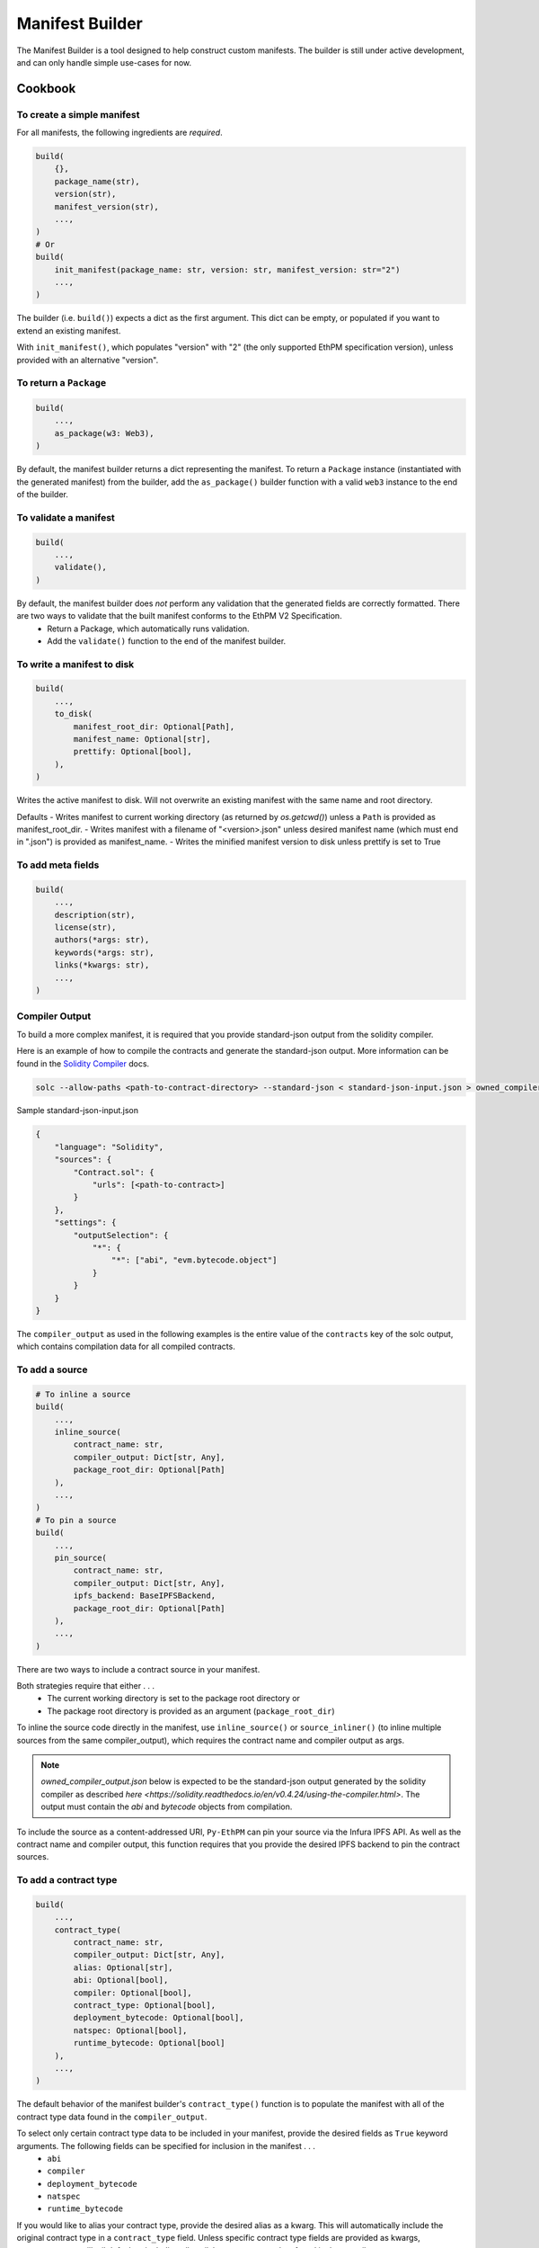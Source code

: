 Manifest Builder
================

The Manifest Builder is a tool designed to help construct custom manifests. The builder is still under active development, and can only handle simple use-cases for now. 


Cookbook
--------

To create a simple manifest
~~~~~~~~~~~~~~~~~~~~~~~~~~~

For all manifests, the following ingredients are *required*.

.. code:: python

   build(
       {},
       package_name(str),
       version(str),
       manifest_version(str),
       ...,
   )
   # Or
   build(
       init_manifest(package_name: str, version: str, manifest_version: str="2")
       ...,
   )


The builder (i.e. ``build()``) expects a dict as the first argument. This dict can be empty, or populated if you want to extend an existing manifest.

.. doctest::

   >>> from ethpm.tools.builder import *

   >>> expected_manifest = {
   ...   "package_name": "owned",
   ...   "version": "1.0.0",
   ...   "manifest_version": "2"
   ... }
   >>> base_manifest = {"package_name": "owned"}
   >>> built_manifest = build(
   ...     {},
   ...     package_name("owned"),
   ...     manifest_version("2"),
   ...     version("1.0.0"),
   ... )
   >>> extended_manifest = build(
   ...     base_manifest,
   ...     manifest_version("2"),
   ...     version("1.0.0"),
   ... )
   >>> assert built_manifest == expected_manifest
   >>> assert extended_manifest == expected_manifest

With ``init_manifest()``, which populates "version" with "2" (the only supported EthPM specification version), unless provided with an alternative "version".

.. doctest::

   >>> build(
   ...     init_manifest("owned", "1.0.0"),
   ... )
   {'package_name': 'owned', 'version': '1.0.0', 'manifest_version': '2'}



To return a ``Package``
~~~~~~~~~~~~~~~~~~~~~~~

.. code:: python

   build(
       ...,
       as_package(w3: Web3),
   )

By default, the manifest builder returns a dict representing the manifest. To return a ``Package`` instance (instantiated with the generated manifest) from the builder, add the ``as_package()`` builder function with a valid ``web3`` instance to the end of the builder.

.. doctest::

   >>> from ethpm import Package
   >>> from web3 import Web3

   >>> w3 = Web3(Web3.EthereumTesterProvider())
   >>> built_package = build(
   ...     {},
   ...     package_name("owned"),
   ...     manifest_version("2"),
   ...     version("1.0.0"),
   ...     as_package(w3),
   ... )
   >>> assert isinstance(built_package, Package)


To validate a manifest
~~~~~~~~~~~~~~~~~~~~~~

.. code:: python

   build(
       ...,
       validate(),
   )

By default, the manifest builder does *not* perform any validation that the generated fields are correctly formatted. There are two ways to validate that the built manifest conforms to the EthPM V2 Specification. 
    - Return a Package, which automatically runs validation.
    - Add the ``validate()`` function to the end of the manifest builder.

.. doctest::

   >>> valid_manifest = build(
   ...     {},
   ...     package_name("owned"),
   ...     manifest_version("2"),
   ...     version("1.0.0"),
   ...     validate(),
   ... )
   >>> assert valid_manifest == {"package_name": "owned", "manifest_version": "2", "version": "1.0.0"}
   >>> invalid_manifest = build(
   ...     {},
   ...     package_name("_InvalidPkgName"),
   ...     manifest_version("2"),
   ...     version("1.0.0"),
   ...     validate(),
   ... )
   Traceback (most recent call last):
   ethpm.exceptions.ValidationError: Manifest invalid for schema version 2. Reason: '_InvalidPkgName' does not match '^[a-z][-a-z0-9]{0,255}$'


To write a manifest to disk
~~~~~~~~~~~~~~~~~~~~~~~~~~~

.. code:: python

   build(
       ...,
       to_disk(
           manifest_root_dir: Optional[Path],
           manifest_name: Optional[str],
           prettify: Optional[bool],
       ),
   )


Writes the active manifest to disk. Will not overwrite an existing manifest with the same name and root directory.

Defaults
- Writes manifest to current working directory (as returned by `os.getcwd()`) unless a ``Path`` is provided as manifest_root_dir.
- Writes manifest with a filename of "<version>.json" unless desired manifest name (which must end in ".json") is provided as manifest_name.
- Writes the minified manifest version to disk unless prettify is set to True

.. doctest::

   >>> from pathlib import Path
   >>> import tempfile
   >>> p = Path(tempfile.mkdtemp("temp"))
   >>> build(
   ...     {},
   ...     package_name("owned"),
   ...     manifest_version("2"),
   ...     version("1.0.0"),
   ...     to_disk(manifest_root_dir=p, manifest_name="manifest.json", prettify=True),
   ... )
   {'package_name': 'owned', 'manifest_version': '2', 'version': '1.0.0'}
   >>> with open(str(p / "manifest.json")) as f:
   ...     actual_manifest = f.read()
   >>> print(actual_manifest)
   {
        "manifest_version": "2",
        "package_name": "owned",
        "version": "1.0.0"
   }

To add meta fields
~~~~~~~~~~~~~~~~~~

.. code:: python

   build(
       ...,
       description(str),
       license(str),
       authors(*args: str),
       keywords(*args: str),
       links(*kwargs: str),
       ...,
   )

.. doctest::

   >>> BASE_MANIFEST = {"package_name": "owned", "manifest_version": "2", "version": "1.0.0"}
   >>> expected_manifest = {
   ...   "package_name": "owned",
   ...   "manifest_version": "2",
   ...   "version": "1.0.0",
   ...   "meta": {
   ...     "authors": ["Satoshi", "Nakamoto"],
   ...     "description": "An awesome package.",
   ...     "keywords": ["auth"],
   ...     "license": "MIT",
   ...     "links": {
   ...       "documentation": "www.readthedocs.com/...",
   ...       "repo": "www.github/...",
   ...       "website": "www.website.com",
   ...     }
   ...   }
   ... }
   >>> built_manifest = build(
   ...     BASE_MANIFEST,
   ...     authors("Satoshi", "Nakamoto"),
   ...     description("An awesome package."),
   ...     keywords("auth"),
   ...     license("MIT"),
   ...     links(documentation="www.readthedocs.com/...", repo="www.github/...", website="www.website.com"),
   ... )
   >>> assert expected_manifest == built_manifest


Compiler Output
~~~~~~~~~~~~~~~

To build a more complex manifest, it is required that you provide standard-json output from the solidity compiler.

Here is an example of how to compile the contracts and generate the standard-json output. More information can be found in the `Solidity Compiler <https://solidity.readthedocs.io/en/v0.4.24/using-the-compiler.html>`__ docs.

.. code:: sh

    solc --allow-paths <path-to-contract-directory> --standard-json < standard-json-input.json > owned_compiler_output.json

Sample standard-json-input.json

.. code:: json
    
    {
        "language": "Solidity",
        "sources": {
            "Contract.sol": {
                "urls": [<path-to-contract>]
            }
        },
        "settings": {
            "outputSelection": {
                "*": {
                    "*": ["abi", "evm.bytecode.object"]
                }
            }
        }
    }
    

The ``compiler_output`` as used in the following examples is the entire value of the ``contracts`` key of the solc output, which contains compilation data for all compiled contracts.


To add a source
~~~~~~~~~~~~~~~

.. code:: python
  
   # To inline a source
   build(
       ...,
       inline_source(
           contract_name: str,
           compiler_output: Dict[str, Any],
           package_root_dir: Optional[Path]
       ),
       ...,
   )
   # To pin a source
   build(
       ...,
       pin_source(
           contract_name: str,
           compiler_output: Dict[str, Any],
           ipfs_backend: BaseIPFSBackend,
           package_root_dir: Optional[Path]
       ),
       ...,
   )

There are two ways to include a contract source in your manifest. 

Both strategies require that either . . .
    - The current working directory is set to the package root directory
      or
    - The package root directory is provided as an argument (``package_root_dir``)


To inline the source code directly in the manifest, use ``inline_source()`` or ``source_inliner()`` (to inline multiple sources from the same compiler_output), which requires the contract name and compiler output as args. 

.. note::
   
   `owned_compiler_output.json` below is expected to be the standard-json output generated by the solidity compiler as described `here <https://solidity.readthedocs.io/en/v0.4.24/using-the-compiler.html>`. The output must contain the `abi` and `bytecode` objects from compilation.

.. doctest::

   >>> import json
   >>> from ethpm import ASSETS_DIR, V2_PACKAGES_DIR
   >>> owned_dir = V2_PACKAGES_DIR / "owned" / "contracts"
   >>> owned_contract_source = owned_dir / "Owned.sol"
   >>> compiler_output = json.loads((ASSETS_DIR / "owned_compiler_output.json").read_text())['contracts']
   >>> expected_manifest = {
   ...   "package_name": "owned",
   ...   "version": "1.0.0",
   ...   "manifest_version": "2",
   ...   "sources": {
   ...     "./Owned.sol": """pragma solidity ^0.4.24;\n\ncontract Owned {\n    address"""
   ...     """ owner;\n    \n    modifier onlyOwner { require(msg.sender == owner); _; }\n\n    """
   ...     """constructor() public {\n        owner = msg.sender;\n    }\n}\n"""
   ...   }
   ... }
   >>> # With `inline_source()`
   >>> built_manifest = build(
   ...     BASE_MANIFEST,
   ...     inline_source("Owned", compiler_output, package_root_dir=owned_dir),
   ... )
   >>> assert expected_manifest == built_manifest
   >>> # With `source_inliner()` for multiple sources from the same compiler output
   >>> inliner = source_inliner(compiler_output, package_root_dir=owned_dir)
   >>> built_manifest = build(
   ...     BASE_MANIFEST,
   ...     inliner("Owned"),
   ...     # inliner("other_source"), etc...
   ... )
   >>> assert expected_manifest == built_manifest


To include the source as a content-addressed URI, ``Py-EthPM`` can pin your source via the Infura IPFS API. As well as the contract name and compiler output, this function requires that you provide the desired IPFS backend to pin the contract sources.

.. doctest::

   >>> from ethpm.backends.ipfs import get_ipfs_backend
   >>> ipfs_backend = get_ipfs_backend()
   >>> expected_manifest = {
   ...   "package_name": "owned",
   ...   "version": "1.0.0",
   ...   "manifest_version": "2",
   ...   "sources": {
   ...     "./Owned.sol": "ipfs://Qme4otpS88NV8yQi8TfTP89EsQC5bko3F5N1yhRoi6cwGV"
   ...   }
   ... }
   >>> # With `pin_source()`
   >>> built_manifest = build(
   ...     BASE_MANIFEST,
   ...     pin_source("Owned", compiler_output, ipfs_backend, package_root_dir=owned_dir),
   ... )
   >>> assert expected_manifest == built_manifest
   >>> # With `source_pinner()` for multiple sources from the same compiler output
   >>> pinner = source_pinner(compiler_output, ipfs_backend, package_root_dir=owned_dir)
   >>> built_manifest = build(
   ...     BASE_MANIFEST,
   ...     pinner("Owned"),
   ...     # pinner("other_source"), etc
   ... )
   >>> assert expected_manifest == built_manifest



To add a contract type
~~~~~~~~~~~~~~~~~~~~~~

.. code:: python

   build(
       ...,
       contract_type(
           contract_name: str,
           compiler_output: Dict[str, Any],
           alias: Optional[str],
           abi: Optional[bool],
           compiler: Optional[bool],
           contract_type: Optional[bool],
           deployment_bytecode: Optional[bool],
           natspec: Optional[bool],
           runtime_bytecode: Optional[bool]
       ),
       ...,
   )

The default behavior of the manifest builder's ``contract_type()`` function is to populate the manifest with all of the contract type data found in the ``compiler_output``.

.. doctest::

   >>> expected_manifest = {
   ...   'package_name': 'owned',
   ...   'manifest_version': '2',
   ...   'version': '1.0.0',
   ...   'contract_types': {
   ...     'Owned': {
   ...       'abi': [{'inputs': [], 'payable': False, 'stateMutability': 'nonpayable', 'type': 'constructor'}],
   ...       'deployment_bytecode': {
   ...         'bytecode': '0x6080604052348015600f57600080fd5b50336000806101000a81548173ffffffffffffffffffffffffffffffffffffffff021916908373ffffffffffffffffffffffffffffffffffffffff160217905550603580605d6000396000f3006080604052600080fd00a165627a7a723058205b37f1a2213f25d063f356b0357d90ed9518d34e3af8feb0ac86586cdc1246d20029'
   ...       },
   ...       'natspec': {}
   ...     }
   ...   }
   ... }
   >>> built_manifest = build(
   ...     BASE_MANIFEST,
   ...     contract_type("Owned", compiler_output)
   ... )
   >>> assert expected_manifest == built_manifest


To select only certain contract type data to be included in your manifest, provide the desired fields as ``True`` keyword arguments. The following fields can be specified for inclusion in the manifest . . . 
    - ``abi``
    - ``compiler``
    - ``deployment_bytecode``
    - ``natspec``
    - ``runtime_bytecode``

.. doctest::

   >>> expected_manifest = {
   ...   'package_name': 'owned',
   ...   'manifest_version': '2',
   ...   'version': '1.0.0',
   ...   'contract_types': {
   ...     'Owned': {
   ...       'abi': [{'inputs': [], 'payable': False, 'stateMutability': 'nonpayable', 'type': 'constructor'}],
   ...       'natspec': {}
   ...     }
   ...   }
   ... }
   >>> built_manifest = build(
   ...     BASE_MANIFEST,
   ...     contract_type("Owned", compiler_output, abi=True, natspec=True)
   ... )
   >>> assert expected_manifest == built_manifest

If you would like to alias your contract type, provide the desired alias as a kwarg. This will automatically include the original contract type in a ``contract_type`` field. Unless specific contract type fields are provided as kwargs, ``contract_type`` will stil default to including all availabe contract type data found in the compiler output.

.. doctest::

   >>> expected_manifest = {
   ...   'package_name': 'owned',
   ...   'manifest_version': '2',
   ...   'version': '1.0.0',
   ...   'contract_types': {
   ...     'OwnedAlias': {
   ...       'abi': [{'inputs': [], 'payable': False, 'stateMutability': 'nonpayable', 'type': 'constructor'}],
   ...       'natspec': {},
   ...       'contract_type': 'Owned'
   ...     }
   ...   }
   ... }
   >>> built_manifest = build(
   ...     BASE_MANIFEST,
   ...     contract_type("Owned", compiler_output, alias="OwnedAlias", abi=True, natspec=True)
   ... )
   >>> assert expected_manifest == built_manifest
